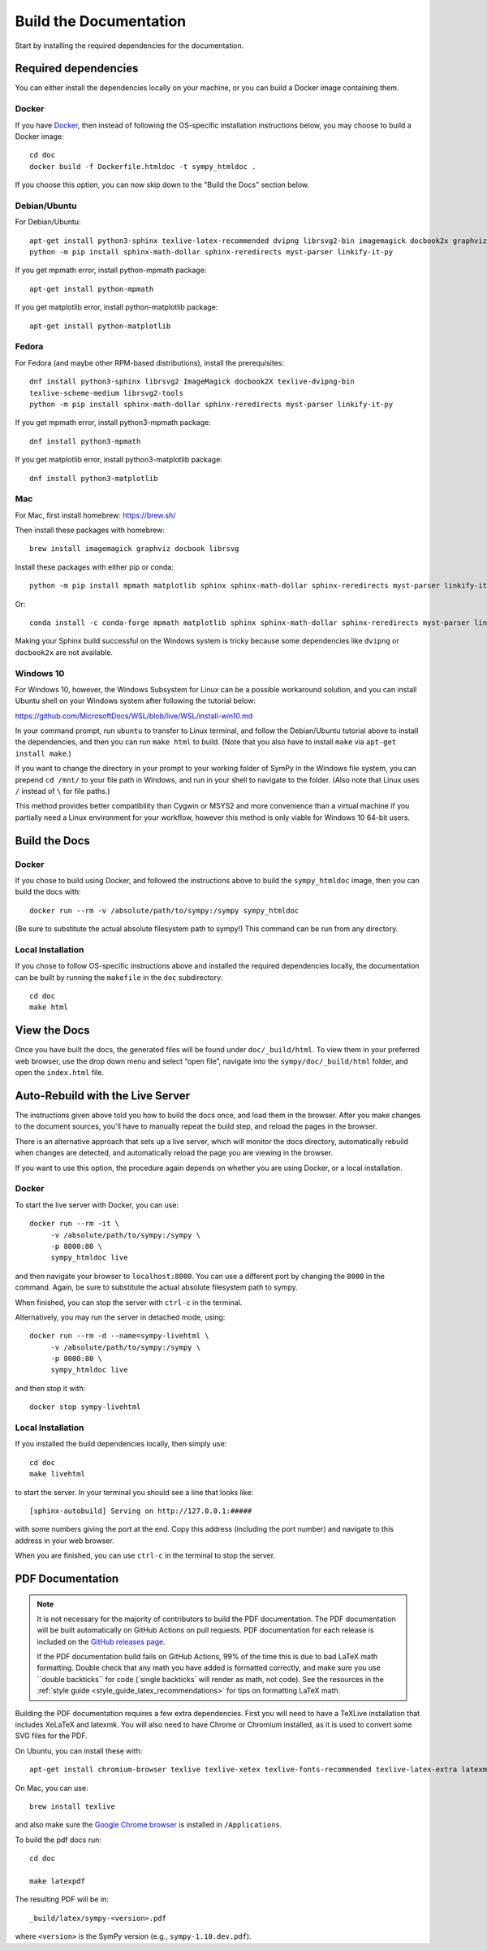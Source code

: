 ==========================
Build the Documentation
==========================


Start by installing the required dependencies for the documentation.

Required dependencies
^^^^^^^^^^^^^^^^^^^^^^

You can either install the dependencies locally on your machine, or you can
build a Docker image containing them.

Docker
~~~~~~

If you have `Docker <https://docs.docker.com/engine/install/>`_, then instead of
following the OS-specific installation instructions below, you may choose to
build a Docker image::

   cd doc
   docker build -f Dockerfile.htmldoc -t sympy_htmldoc .

If you choose this option, you can now skip down to the "Build the Docs"
section below.

Debian/Ubuntu
~~~~~~~~~~~~~~~

For Debian/Ubuntu::

   apt-get install python3-sphinx texlive-latex-recommended dvipng librsvg2-bin imagemagick docbook2x graphviz
   python -m pip install sphinx-math-dollar sphinx-reredirects myst-parser linkify-it-py

If you get mpmath error, install python-mpmath package::

   apt-get install python-mpmath

If you get matplotlib error, install python-matplotlib package::

   apt-get install python-matplotlib

Fedora
~~~~~~~~

For Fedora (and maybe other RPM-based distributions), install the
prerequisites::

   dnf install python3-sphinx librsvg2 ImageMagick docbook2X texlive-dvipng-bin
   texlive-scheme-medium librsvg2-tools
   python -m pip install sphinx-math-dollar sphinx-reredirects myst-parser linkify-it-py

If you get mpmath error, install python3-mpmath package::

   dnf install python3-mpmath

If you get matplotlib error, install python3-matplotlib package::

   dnf install python3-matplotlib

Mac
~~~~

For Mac, first install homebrew: https://brew.sh/

Then install these packages with homebrew::

   brew install imagemagick graphviz docbook librsvg

Install these packages with either pip or conda::

   python -m pip install mpmath matplotlib sphinx sphinx-math-dollar sphinx-reredirects myst-parser linkify-it-py

Or::

   conda install -c conda-forge mpmath matplotlib sphinx sphinx-math-dollar sphinx-reredirects myst-parser linkify-it-py

Making your Sphinx build successful on the Windows system is tricky because
some dependencies like ``dvipng`` or ``docbook2x`` are not available.

Windows 10
~~~~~~~~~~~~

For Windows 10, however, the Windows Subsystem for Linux can be a possible
workaround solution, and you can install Ubuntu shell on your Windows system
after following the tutorial below:

https://github.com/MicrosoftDocs/WSL/blob/live/WSL/install-win10.md

In your command prompt, run ``ubuntu`` to transfer to Linux terminal, and
follow the Debian/Ubuntu tutorial above to install the dependencies, and then
you can run ``make html`` to build. (Note that you also have to install
``make`` via ``apt-get install make``.)

If you want to change the directory in your prompt to your working folder of
SymPy in the Windows file system, you can prepend ``cd /mnt/`` to your file
path in Windows, and run in your shell to navigate to the folder. (Also note
that Linux uses ``/`` instead of ``\`` for file paths.)

This method provides better compatibility than Cygwin or MSYS2 and more
convenience than a virtual machine if you partially need a Linux environment
for your workflow, however this method is only viable for Windows 10 64-bit
users.

Build the Docs
^^^^^^^^^^^^^^^

Docker
~~~~~~

If you chose to build using Docker, and followed the instructions above to
build the ``sympy_htmldoc`` image, then you can build the docs with::

   docker run --rm -v /absolute/path/to/sympy:/sympy sympy_htmldoc

(Be sure to substitute the actual absolute filesystem path to sympy!) This
command can be run from any directory.

Local Installation
~~~~~~~~~~~~~~~~~~

If you chose to follow OS-specific instructions above and installed the
required dependencies locally, the documentation can be built by running the
``makefile`` in the ``doc`` subdirectory::

   cd doc
   make html


View the Docs
^^^^^^^^^^^^^

Once you have built the docs, the generated files will be found under
``doc/_build/html``. To view them in your preferred web browser, use the drop
down menu and select “open file”, navigate into the ``sympy/doc/_build/html``
folder, and open the ``index.html`` file.


Auto-Rebuild with the Live Server
^^^^^^^^^^^^^^^^^^^^^^^^^^^^^^^^^

The instructions given above told you how to build the docs once, and load them
in the browser. After you make changes to the document sources, you'll have to
manually repeat the build step, and reload the pages in the browser.

There is an alternative approach that sets up a live server, which will monitor
the docs directory, automatically rebuild when changes are detected, and
automatically reload the page you are viewing in the browser.

If you want to use this option, the procedure again depends on whether you are
using Docker, or a local installation.

Docker
~~~~~~

To start the live server with Docker, you can use::

   docker run --rm -it \
        -v /absolute/path/to/sympy:/sympy \
        -p 8000:80 \
        sympy_htmldoc live

and then navigate your browser to ``localhost:8000``. You can use a different
port by changing the ``8000`` in the command. Again, be sure to substitute the
actual absolute filesystem path to sympy.

When finished, you can stop the server with ``ctrl-c`` in the terminal.

Alternatively, you may run the server in detached mode, using::

   docker run --rm -d --name=sympy-livehtml \
        -v /absolute/path/to/sympy:/sympy \
        -p 8000:80 \
        sympy_htmldoc live

and then stop it with::

   docker stop sympy-livehtml


Local Installation
~~~~~~~~~~~~~~~~~~

If you installed the build dependencies locally, then simply use::

   cd doc
   make livehtml

to start the server. In your terminal you should see a line that looks like::

   [sphinx-autobuild] Serving on http://127.0.0.1:#####

with some numbers giving the port at the end. Copy this address (including the
port number) and navigate to this address in your web browser.

When you are finished, you can use ``ctrl-c`` in the terminal to stop the
server.


PDF Documentation
^^^^^^^^^^^^^^^^^

.. note::

   It is not necessary for the majority of contributors to build the PDF
   documentation. The PDF documentation will be built automatically on GitHub
   Actions on pull requests. PDF documentation for each release is included on
   the `GitHub releases page <https://github.com/sympy/sympy/releases>`_.

   If the PDF documentation build fails on GitHub Actions, 99% of the time
   this is due to bad LaTeX math formatting. Double check that any math you
   have added is formatted correctly, and make sure you use \`\`double
   backticks\`\` for code (\`single backticks\` will render as math, not
   code). See the resources in the :ref:`style guide
   <style_guide_latex_recommendations>` for tips on formatting LaTeX math.

Building the PDF documentation requires a few extra dependencies. First you
will need to have a TeXLive installation that includes XeLaTeX and latexmk.
You will also need to have Chrome or Chromium installed, as it is used to
convert some SVG files for the PDF.

On Ubuntu, you can install these with::

    apt-get install chromium-browser texlive texlive-xetex texlive-fonts-recommended texlive-latex-extra latexmk lmodern

On Mac, you can use::

    brew install texlive

and also make sure the `Google Chrome browser
<https://www.google.com/chrome/>`_ is installed in ``/Applications``.

To build the pdf docs run::

    cd doc

    make latexpdf

The resulting PDF will be in::

    _build/latex/sympy-<version>.pdf

where ``<version>`` is the SymPy version (e.g., ``sympy-1.10.dev.pdf``).
